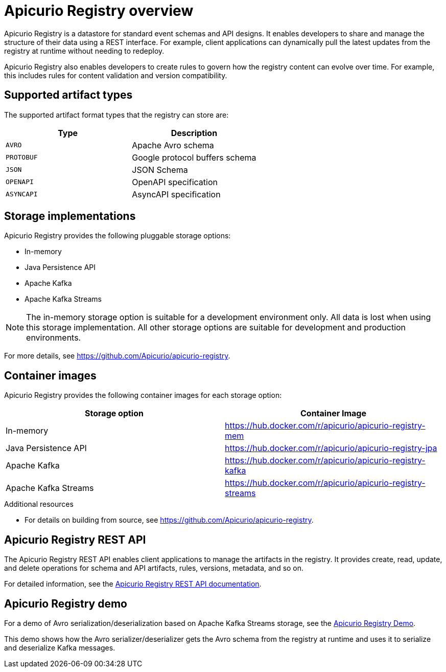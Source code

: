 // Metadata created by nebel

[id="intro-to-registry"]
= Apicurio Registry overview

Apicurio Registry is a datastore for standard event schemas and API designs. It enables developers to share and manage the structure of their data using a REST interface. For example, client applications can dynamically pull the latest updates from the registry at runtime without needing to redeploy. 

Apicurio Registry also enables developers to create rules to govern how the registry content can evolve over time. For example, this includes rules for content validation and version compatibility.

== Supported artifact types
The supported artifact format types that the registry can store are:

[%header,cols=2*] 
|===
|Type
|Description
|`AVRO`
|Apache Avro schema
|`PROTOBUF`
|Google protocol buffers schema 
|`JSON`
|JSON Schema
|`OPENAPI`
|OpenAPI specification
|`ASYNCAPI`
|AsyncAPI specification
|===

== Storage implementations
Apicurio Registry provides the following pluggable storage options: 

* In-memory 
* Java Persistence API 
* Apache Kafka 
* Apache Kafka Streams

NOTE: The in-memory storage option is suitable for a development environment only. All data is lost when using this storage implementation. All other storage options are suitable for development and production environments.

For more details, see https://github.com/Apicurio/apicurio-registry. 

== Container images
Apicurio Registry provides the following container images for each storage option: 

[%header,cols=2*] 
|===
|Storage option
|Container Image
|In-memory
|https://hub.docker.com/r/apicurio/apicurio-registry-mem
|Java Persistence API  
|https://hub.docker.com/r/apicurio/apicurio-registry-jpa 
|Apache Kafka
|https://hub.docker.com/r/apicurio/apicurio-registry-kafka 
|Apache Kafka Streams
|https://hub.docker.com/r/apicurio/apicurio-registry-streams
|===

.Additional resources

* For details on building from source, see https://github.com/Apicurio/apicurio-registry.

== Apicurio Registry REST API
The Apicurio Registry REST API enables client applications to manage the artifacts in the registry. It provides create, read, update, and delete operations for schema and API artifacts, rules, versions, metadata, and so on. 

For detailed information, see the link:files/index.html[Apicurio Registry REST API documentation].

== Apicurio Registry demo
For a demo of Avro serialization/deserialization based on Apache Kafka Streams storage, see the link:https://github.com/alesj/registry-demo[Apicurio Registry Demo].

This demo shows how the Avro serializer/deserializer gets the Avro schema from the registry at runtime and uses it to serialize and deserialize Kafka messages.
